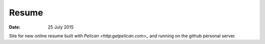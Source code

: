 ######
Resume
######

:date: 25 July 2015


Site for new online resume built with `Pelican <http:getpelican.com>_` and running on the github personal server.
